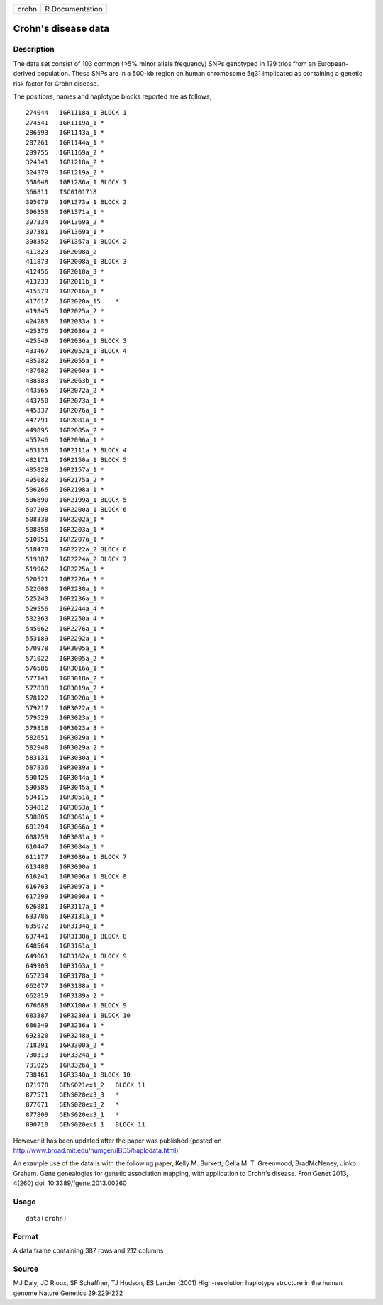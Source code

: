 +---------+-------------------+
| crohn   | R Documentation   |
+---------+-------------------+

Crohn's disease data
--------------------

Description
~~~~~~~~~~~

The data set consist of 103 common (>5% minor allele frequency) SNPs
genotyped in 129 trios from an European-derived population. These SNPs
are in a 500-kb region on human chromosome 5q31 implicated as containing
a genetic risk factor for Crohn disease.

The positions, names and haplotype blocks reported are as follows,

::

    274044   IGR1118a_1 BLOCK 1
    274541   IGR1119a_1 *
    286593   IGR1143a_1 *
    287261   IGR1144a_1 *
    299755   IGR1169a_2 *
    324341   IGR1218a_2 *
    324379   IGR1219a_2 *
    358048   IGR1286a_1 BLOCK 1
    366811   TSC0101718
    395079   IGR1373a_1 BLOCK 2
    396353   IGR1371a_1 *
    397334   IGR1369a_2 *
    397381   IGR1369a_1 *
    398352   IGR1367a_1 BLOCK 2
    411823   IGR2008a_2
    411873   IGR2008a_1 BLOCK 3
    412456   IGR2010a_3 *
    413233   IGR2011b_1 *
    415579   IGR2016a_1 *
    417617   IGR2020a_15    *
    419845   IGR2025a_2 *
    424283   IGR2033a_1 *
    425376   IGR2036a_2 *
    425549   IGR2036a_1 BLOCK 3
    433467   IGR2052a_1 BLOCK 4
    435282   IGR2055a_1 *
    437682   IGR2060a_1 *
    438883   IGR2063b_1 *
    443565   IGR2072a_2 *
    443750   IGR2073a_1 *
    445337   IGR2076a_1 *
    447791   IGR2081a_1 *
    449895   IGR2085a_2 *
    455246   IGR2096a_1 *
    463136   IGR2111a_3 BLOCK 4
    482171   IGR2150a_1 BLOCK 5
    485828   IGR2157a_1 *
    495082   IGR2175a_2 *
    506266   IGR2198a_1 *
    506890   IGR2199a_1 BLOCK 5
    507208   IGR2200a_1 BLOCK 6
    508338   IGR2202a_1 *
    508858   IGR2203a_1 *
    510951   IGR2207a_1 *
    518478   IGR2222a_2 BLOCK 6
    519387   IGR2224a_2 BLOCK 7
    519962   IGR2225a_1 *
    520521   IGR2226a_3 *
    522600   IGR2230a_1 *
    525243   IGR2236a_1 *
    529556   IGR2244a_4 *
    532363   IGR2250a_4 *
    545062   IGR2276a_1 *
    553189   IGR2292a_1 *
    570978   IGR3005a_1 *
    571022   IGR3005a_2 *
    576586   IGR3016a_1 *
    577141   IGR3018a_2 *
    577838   IGR3019a_2 *
    578122   IGR3020a_1 *
    579217   IGR3022a_1 *
    579529   IGR3023a_1 *
    579818   IGR3023a_3 *
    582651   IGR3029a_1 *
    582948   IGR3029a_2 *
    583131   IGR3030a_1 *
    587836   IGR3039a_1 *
    590425   IGR3044a_1 *
    590585   IGR3045a_1 *
    594115   IGR3051a_1 *
    594812   IGR3053a_1 *
    598805   IGR3061a_1 *
    601294   IGR3066a_1 *
    608759   IGR3081a_1 *
    610447   IGR3084a_1 *
    611177   IGR3086a_1 BLOCK 7
    613488   IGR3090a_1
    616241   IGR3096a_1 BLOCK 8
    616763   IGR3097a_1 *
    617299   IGR3098a_1 *
    626881   IGR3117a_1 *
    633786   IGR3131a_1 *
    635072   IGR3134a_1 *
    637441   IGR3138a_1 BLOCK 8
    648564   IGR3161a_1
    649061   IGR3162a_1 BLOCK 9
    649903   IGR3163a_1 *
    657234   IGR3178a_1 *
    662077   IGR3188a_1 *
    662819   IGR3189a_2 *
    676688   IGRX100a_1 BLOCK 9
    683387   IGR3230a_1 BLOCK 10
    686249   IGR3236a_1 *
    692320   IGR3248a_1 *
    718291   IGR3300a_2 *
    730313   IGR3324a_1 *
    731025   IGR3326a_1 *
    738461   IGR3340a_1 BLOCK 10
    871978   GENS021ex1_2   BLOCK 11
    877571   GENS020ex3_3   *
    877671   GENS020ex3_2   *
    877809   GENS020ex3_1   *
    890710   GENS020ex1_1   BLOCK 11

However it has been updated after the paper was published (posted on
http://www.broad.mit.edu/humgen/IBD5/haplodata.html)

An example use of the data is with the following paper, Kelly M.
Burkett, Celia M. T. Greenwood, BradMcNeney, Jinko Graham. Gene
genealogies for genetic association mapping, with application to Crohn's
disease. Fron Genet 2013, 4(260) doi: 10.3389/fgene.2013.00260

Usage
~~~~~

::

    data(crohn)

Format
~~~~~~

A data frame containing 387 rows and 212 columns

Source
~~~~~~

MJ Daly, JD Rioux, SF Schaffner, TJ Hudson, ES Lander (2001)
High-resolution haplotype structure in the human genome Nature Genetics
29:229-232
